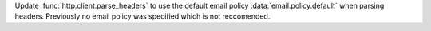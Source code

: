 Update :func:`http.client.parse_headers` to use the default email policy
:data:`email.policy.default` when parsing headers. Previously no email
policy was specified which is not reccomended.
